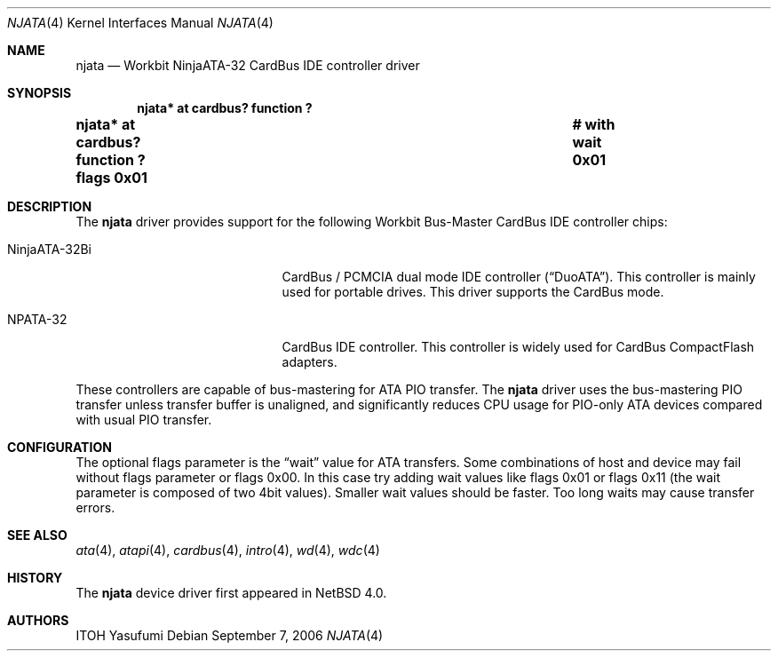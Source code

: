 .\"	$NetBSD$
.\"
.\" Copyright (c) 2006 The NetBSD Foundation, Inc.
.\" All rights reserved.
.\"
.\" This code is derived from software contributed to The NetBSD Foundation
.\" by ITOH Yasufumi.
.\"
.\" Redistribution and use in source and binary forms, with or without
.\" modification, are permitted provided that the following conditions
.\" are met:
.\" 1. Redistributions of source code must retain the above copyright
.\"    notice, this list of conditions and the following disclaimer.
.\" 2. Redistributions in binary form must reproduce the above copyright
.\"    notice, this list of conditions and the following disclaimer in the
.\"    documentation and/or other materials provided with the distribution.
.\"
.\" THIS SOFTWARE IS PROVIDED BY THE NETBSD FOUNDATION, INC. AND CONTRIBUTORS
.\" ``AS IS'' AND ANY EXPRESS OR IMPLIED WARRANTIES, INCLUDING, BUT NOT LIMITED
.\" TO, THE IMPLIED WARRANTIES OF MERCHANTABILITY AND FITNESS FOR A PARTICULAR
.\" PURPOSE ARE DISCLAIMED.  IN NO EVENT SHALL THE FOUNDATION OR CONTRIBUTORS
.\" BE LIABLE FOR ANY DIRECT, INDIRECT, INCIDENTAL, SPECIAL, EXEMPLARY, OR
.\" CONSEQUENTIAL DAMAGES (INCLUDING, BUT NOT LIMITED TO, PROCUREMENT OF
.\" SUBSTITUTE GOODS OR SERVICES; LOSS OF USE, DATA, OR PROFITS; OR BUSINESS
.\" INTERRUPTION) HOWEVER CAUSED AND ON ANY THEORY OF LIABILITY, WHETHER IN
.\" CONTRACT, STRICT LIABILITY, OR TORT (INCLUDING NEGLIGENCE OR OTHERWISE)
.\" ARISING IN ANY WAY OUT OF THE USE OF THIS SOFTWARE, EVEN IF ADVISED OF THE
.\" POSSIBILITY OF SUCH DAMAGE.
.\"
.Dd September 7, 2006
.Dt NJATA 4
.Os
.Sh NAME
.Nm njata
.Nd Workbit NinjaATA-32 CardBus IDE controller driver
.Sh SYNOPSIS
.Cd "njata* at cardbus? function ?"
.Cd "njata* at cardbus? function ? flags 0x01	# with wait 0x01"
.Sh DESCRIPTION
The
.Nm
driver provides support for the following
Workbit Bus-Master CardBus IDE controller chips:
.Pp
.Bl -tag -width "NinjaATA-32Bi" -offset indent
.It NinjaATA-32Bi
CardBus / PCMCIA dual mode IDE controller
.Pq Dq DuoATA .
This controller is mainly used for portable drives.
This driver supports the CardBus mode.
.It NPATA-32
CardBus IDE controller.
This controller is widely used for CardBus CompactFlash adapters.
.El
.Pp
These controllers are capable of bus-mastering
for ATA PIO transfer.
The
.Nm
driver uses the bus-mastering PIO transfer
unless transfer buffer is unaligned,
and significantly reduces CPU usage for PIO-only ATA devices
compared with usual PIO transfer.
.Sh CONFIGURATION
The optional flags parameter is the
.Dq wait
value for ATA transfers.
Some combinations of host and device may fail without flags parameter or
.Tn flags 0x00 .
In this case try adding wait values like
.Tn flags 0x01
or
.Tn flags 0x11
(the wait parameter is composed of two 4bit values).
Smaller wait values should be faster.
Too long waits may cause transfer errors.
.Sh SEE ALSO
.Xr ata 4 ,
.Xr atapi 4 ,
.Xr cardbus 4 ,
.Xr intro 4 ,
.Xr wd 4 ,
.Xr wdc 4
.Sh HISTORY
The
.Nm
device driver first appeared in
.Nx 4.0 .
.Sh AUTHORS
.An ITOH Yasufumi
